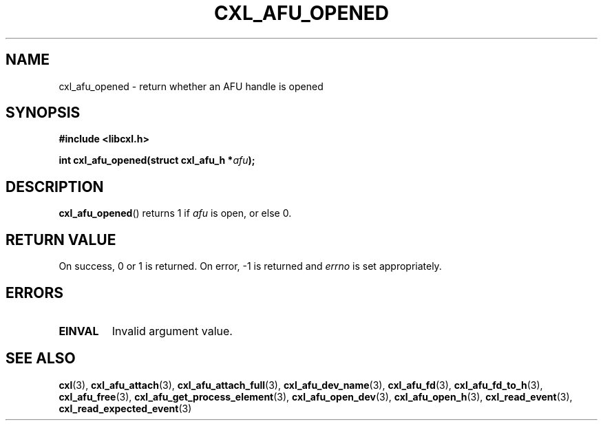 .\" Copyright 2015 IBM Corp.
.\"
.TH CXL_AFU_OPENED 3 2015-08-15 "LIBCXL 1.2" "CXL Programmer's Manual"
.SH NAME
cxl_afu_opened \- return whether an AFU handle is opened
.SH SYNOPSIS
.B #include <libcxl.h>
.PP
.B "int cxl_afu_opened(struct cxl_afu_h"
.BI * afu );
.SH DESCRIPTION
.BR cxl_afu_opened ()
returns 1 if
.I afu
is open, or else 0.
.SH RETURN VALUE
On success, 0 or 1 is returned.
On error, \-1 is returned and
.I errno
is set appropriately.
.SH ERRORS
.TP
.B EINVAL
Invalid argument value.
.SH SEE ALSO
.BR cxl (3),
.BR cxl_afu_attach (3),
.BR cxl_afu_attach_full (3),
.BR cxl_afu_dev_name (3),
.BR cxl_afu_fd (3),
.BR cxl_afu_fd_to_h (3),
.BR cxl_afu_free (3),
.BR cxl_afu_get_process_element (3),
.BR cxl_afu_open_dev (3),
.BR cxl_afu_open_h (3),
.BR cxl_read_event (3),
.BR cxl_read_expected_event (3)
